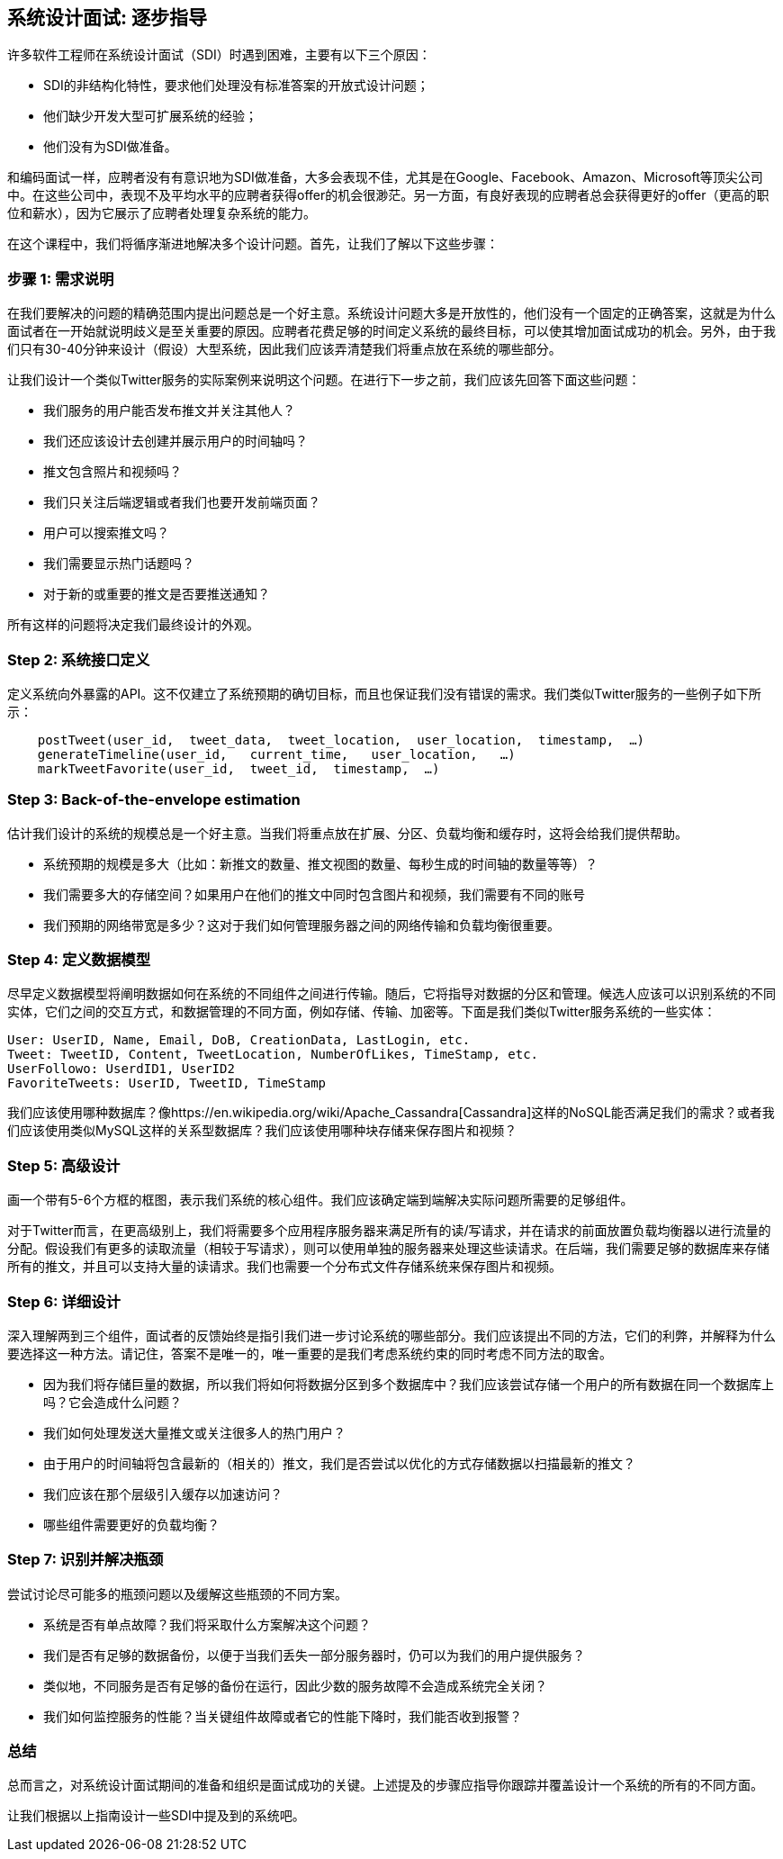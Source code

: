 == 系统设计面试: 逐步指导

许多软件工程师在系统设计面试（SDI）时遇到困难，主要有以下三个原因：

* SDI的非结构化特性，要求他们处理没有标准答案的开放式设计问题；
* 他们缺少开发大型可扩展系统的经验；
* 他们没有为SDI做准备。

和编码面试一样，应聘者没有有意识地为SDI做准备，大多会表现不佳，尤其是在Google、Facebook、Amazon、Microsoft等顶尖公司中。在这些公司中，表现不及平均水平的应聘者获得offer的机会很渺茫。另一方面，有良好表现的应聘者总会获得更好的offer（更高的职位和薪水），因为它展示了应聘者处理复杂系统的能力。

在这个课程中，我们将循序渐进地解决多个设计问题。首先，让我们了解以下这些步骤：

=== 步骤 1: 需求说明

在我们要解决的问题的精确范围内提出问题总是一个好主意。系统设计问题大多是开放性的，他们没有一个固定的正确答案，这就是为什么面试者在一开始就说明歧义是至关重要的原因。应聘者花费足够的时间定义系统的最终目标，可以使其增加面试成功的机会。另外，由于我们只有30-40分钟来设计（假设）大型系统，因此我们应该弄清楚我们将重点放在系统的哪些部分。


让我们设计一个类似Twitter服务的实际案例来说明这个问题。在进行下一步之前，我们应该先回答下面这些问题：

* 我们服务的用户能否发布推文并关注其他人？
* 我们还应该设计去创建并展示用户的时间轴吗？
* 推文包含照片和视频吗？
* 我们只关注后端逻辑或者我们也要开发前端页面？
* 用户可以搜索推文吗？
* 我们需要显示热门话题吗？
* 对于新的或重要的推文是否要推送通知？

所有这样的问题将决定我们最终设计的外观。

=== Step 2: 系统接口定义

定义系统向外暴露的API。这不仅建立了系统预期的确切目标，而且也保证我们没有错误的需求。我们类似Twitter服务的一些例子如下所示：

[source, text]
----
    postTweet(user_id,  tweet_data,  tweet_location,  user_location,  timestamp,  …)
    generateTimeline(user_id,   current_time,   user_location,   …)
    markTweetFavorite(user_id,  tweet_id,  timestamp,  …)
----

=== Step 3: Back-of-the-envelope estimation
估计我们设计的系统的规模总是一个好主意。当我们将重点放在扩展、分区、负载均衡和缓存时，这将会给我们提供帮助。

* 系统预期的规模是多大（比如：新推文的数量、推文视图的数量、每秒生成的时间轴的数量等等）？
* 我们需要多大的存储空间？如果用户在他们的推文中同时包含图片和视频，我们需要有不同的账号
* 我们预期的网络带宽是多少？这对于我们如何管理服务器之间的网络传输和负载均衡很重要。


=== Step 4: 定义数据模型


尽早定义数据模型将阐明数据如何在系统的不同组件之间进行传输。随后，它将指导对数据的分区和管理。候选人应该可以识别系统的不同实体，它们之间的交互方式，和数据管理的不同方面，例如存储、传输、加密等。下面是我们类似Twitter服务系统的一些实体：

[source,text]
----
User: UserID, Name, Email, DoB, CreationData, LastLogin, etc.
Tweet: TweetID, Content, TweetLocation, NumberOfLikes, TimeStamp, etc.
UserFollowo: UserdID1, UserID2
FavoriteTweets: UserID, TweetID, TimeStamp
----
我们应该使用哪种数据库？像https://en.wikipedia.org/wiki/Apache_Cassandra[Cassandra]这样的NoSQL能否满足我们的需求？或者我们应该使用类似MySQL这样的关系型数据库？我们应该使用哪种块存储来保存图片和视频？

=== Step 5: 高级设计

画一个带有5-6个方框的框图，表示我们系统的核心组件。我们应该确定端到端解决实际问题所需要的足够组件。

对于Twitter而言，在更高级别上，我们将需要多个应用程序服务器来满足所有的读/写请求，并在请求的前面放置负载均衡器以进行流量的分配。假设我们有更多的读取流量（相较于写请求），则可以使用单独的服务器来处理这些读请求。在后端，我们需要足够的数据库来存储所有的推文，并且可以支持大量的读请求。我们也需要一个分布式文件存储系统来保存图片和视频。


=== Step 6: 详细设计

深入理解两到三个组件，面试者的反馈始终是指引我们进一步讨论系统的哪些部分。我们应该提出不同的方法，它们的利弊，并解释为什么要选择这一种方法。请记住，答案不是唯一的，唯一重要的是我们考虑系统约束的同时考虑不同方法的取舍。

* 因为我们将存储巨量的数据，所以我们将如何将数据分区到多个数据库中？我们应该尝试存储一个用户的所有数据在同一个数据库上吗？它会造成什么问题？
* 我们如何处理发送大量推文或关注很多人的热门用户？
* 由于用户的时间轴将包含最新的（相关的）推文，我们是否尝试以优化的方式存储数据以扫描最新的推文？
* 我们应该在那个层级引入缓存以加速访问？
* 哪些组件需要更好的负载均衡？

=== Step 7: 识别并解决瓶颈
尝试讨论尽可能多的瓶颈问题以及缓解这些瓶颈的不同方案。

* 系统是否有单点故障？我们将采取什么方案解决这个问题？
* 我们是否有足够的数据备份，以便于当我们丢失一部分服务器时，仍可以为我们的用户提供服务？
* 类似地，不同服务是否有足够的备份在运行，因此少数的服务故障不会造成系统完全关闭？
* 我们如何监控服务的性能？当关键组件故障或者它的性能下降时，我们能否收到报警？

=== 总结
总而言之，对系统设计面试期间的准备和组织是面试成功的关键。上述提及的步骤应指导你跟踪并覆盖设计一个系统的所有的不同方面。

让我们根据以上指南设计一些SDI中提及到的系统吧。
